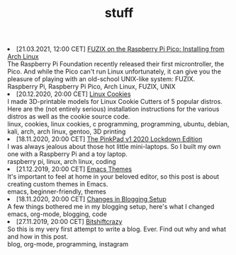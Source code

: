 #+TITLE: stuff

#+ATTR_HTML: :class archive
#+BEGIN_DIV
@@html:<li>@@ @@html:<span class="archive-item"><span class="archive-date">@@ [21.03.2021, 12:00 CET] @@html:</span>@@ [[file:posts/fuzix_on_pico/index.org][FUZIX on the Raspberry Pi Pico: Installing from Arch Linux]]@@html:<div class="description">@@ The Raspberry Pi Foundation recently released their first microntroller, the Pico. And while the Pico can't run Linux unfortunately, it can give you the pleasure of playing with an old-school UNIX-like system: FUZIX. @@html:</div>@@ @@html:<div class="keywords">@@ Raspberry Pi, Raspberry Pi Pico, Arch Linux, FUZIX, UNIX @@html:</div>@@ @@html:</span>@@ @@html:</li>@@
@@html:<li>@@ @@html:<span class="archive-item"><span class="archive-date">@@ [20.12.2020, 20:00 CET] @@html:</span>@@ [[file:posts/linux_cookies/index.org][Linux Cookies]]@@html:<div class="description">@@ I made 3D-printable models for Linux Cookie Cutters of 5 popular distros. Here are the (not entirely serious) installation instructions for the various distros as well as the cookie source code. @@html:</div>@@ @@html:<div class="keywords">@@ linux, cookies, linux cookies, c programming, programming, ubuntu, debian, kali, arch, arch linux, gentoo, 3D printing @@html:</div>@@ @@html:</span>@@ @@html:</li>@@
@@html:<li>@@ @@html:<span class="archive-item"><span class="archive-date">@@ [18.11.2020, 20:00 CET] @@html:</span>@@ [[file:posts/PinkPad/index.org][The PinkPad v1 2020 Lockdown Edition]]@@html:<div class="description">@@ I was always jealous about those hot little mini-laptops. So I built my own one with a Raspberry Pi and a toy laptop. @@html:</div>@@ @@html:<div class="keywords">@@ raspberry pi, linux, arch linux, coding @@html:</div>@@ @@html:</span>@@ @@html:</li>@@
@@html:<li>@@ @@html:<span class="archive-item"><span class="archive-date">@@ [21.12.2019, 20:00 CET] @@html:</span>@@ [[file:posts/emacs_themes/index.org][Emacs Themes]]@@html:<div class="description">@@ It's important to feel at home in your beloved editor, so this post is about creating custom themes in Emacs. @@html:</div>@@ @@html:<div class="keywords">@@ emacs, beginner-friendly, themes @@html:</div>@@ @@html:</span>@@ @@html:</li>@@
@@html:<li>@@ @@html:<span class="archive-item"><span class="archive-date">@@ [18.11.2020, 20:00 CET] @@html:</span>@@ [[file:posts/changes_in_blogging_setup/index.org][Changes in Blogging Setup]]@@html:<div class="description">@@ A few things bothered me in my blogging setup, here's what I changed @@html:</div>@@ @@html:<div class="keywords">@@ emacs, org-mode, blogging, code @@html:</div>@@ @@html:</span>@@ @@html:</li>@@
@@html:<li>@@ @@html:<span class="archive-item"><span class="archive-date">@@ [27.11.2019, 20:00 CET] @@html:</span>@@ [[file:posts/first_post/index.org][Bitshiftcrazy]]@@html:<div class="description">@@ So this is my very first attempt to write a blog. Ever. Find out why and what and how in this post. @@html:</div>@@ @@html:<div class="keywords">@@ blog, org-mode, programming, instagram @@html:</div>@@ @@html:</span>@@ @@html:</li>@@
#+END_DIV
